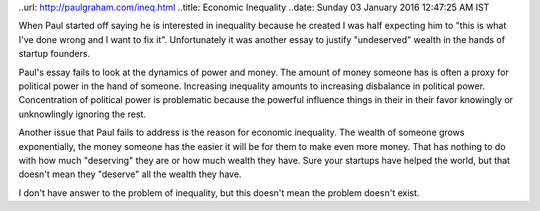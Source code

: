..url: http://paulgraham.com/ineq.html
..title: Economic Inequality
..date: Sunday 03 January 2016 12:47:25 AM IST

When Paul started off saying he is interested in inequality because he created
I was half expecting him to "this is what I've done wrong and I want to fix
it". Unfortunately it was another essay to justify "undeserved" wealth in the
hands of startup founders.

Paul's essay fails to look at the dynamics of power and money. The amount of
money someone has is often a proxy for political power in the hand of someone.
Increasing inequality amounts to increasing disbalance in political power.
Concentration of political power is problematic because the powerful influence
things in their in their favor knowingly or unknowlingly ignoring the rest.

Another issue that Paul fails to address is the reason for economic inequality.
The wealth of someone grows exponentially, the money someone has the easier it
will be for them to make even more money. That has nothing to do with how much
"deserving" they are or how much wealth they have. Sure your startups have
helped the world, but that doesn't mean they "deserve" all the wealth they
have.

I don't have answer to the problem of inequality, but this doesn't mean the
problem doesn't exist.
